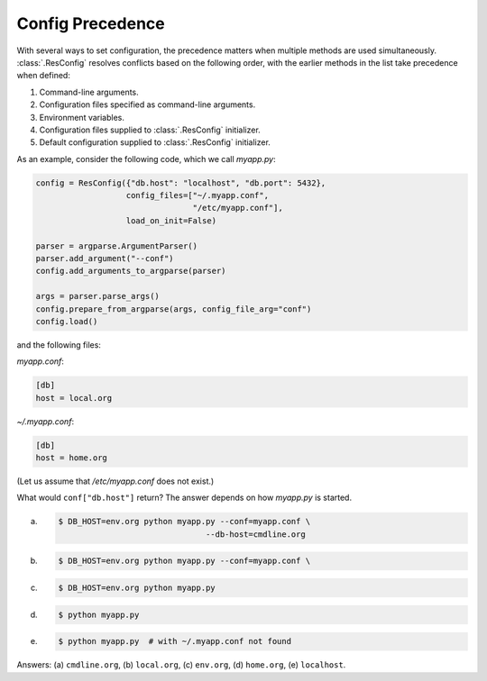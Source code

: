 ===================
 Config Precedence
===================

With several ways to set configuration, the precedence matters when
multiple methods are used simultaneously. :class:`.ResConfig` resolves
conflicts based on the following order, with the earlier methods in
the list take precedence when defined:

1. Command-line arguments.

2. Configuration files specified as command-line arguments.

3. Environment variables.

4. Configuration files supplied to :class:`.ResConfig` initializer.

5. Default configuration supplied to :class:`.ResConfig` initializer.

As an example, consider the following code, which we call *myapp.py*:

.. code-block:: python

   config = ResConfig({"db.host": "localhost", "db.port": 5432},
                      config_files=["~/.myapp.conf",
                                    "/etc/myapp.conf"],
                      load_on_init=False)

   parser = argparse.ArgumentParser()
   parser.add_argument("--conf")
   config.add_arguments_to_argparse(parser)

   args = parser.parse_args()
   config.prepare_from_argparse(args, config_file_arg="conf")
   config.load()

and the following files:

*myapp.conf*:

.. code-block:: ini

   [db]
   host = local.org

*~/.myapp.conf*:

.. code-block:: ini

   [db]
   host = home.org

(Let us assume that */etc/myapp.conf* does not exist.)

What would ``conf["db.host"]`` return? The answer depends on how
*myapp.py* is started.

(a)
   .. code-block:: sh

      $ DB_HOST=env.org python myapp.py --conf=myapp.conf \
                                     --db-host=cmdline.org
(b)
   .. code-block:: sh

      $ DB_HOST=env.org python myapp.py --conf=myapp.conf \

(c)
   .. code-block:: sh

      $ DB_HOST=env.org python myapp.py

(d)
   .. code-block:: sh

      $ python myapp.py

(e)
   .. code-block:: sh

      $ python myapp.py  # with ~/.myapp.conf not found

Answers: (a) ``cmdline.org``, (b) ``local.org``, (c) ``env.org``, (d)
``home.org``, (e) ``localhost``.
